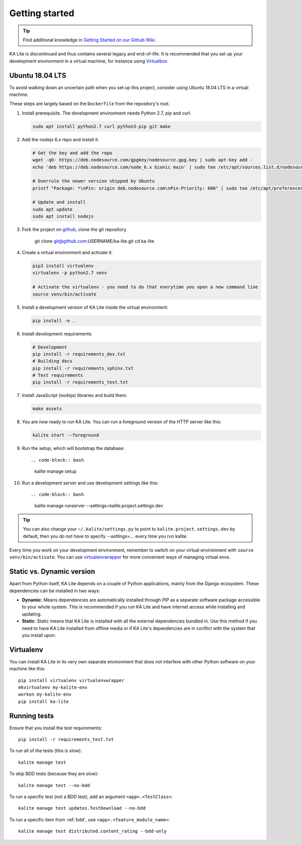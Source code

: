 .. _development-environment:

Getting started
===============

.. tip:: Find additional knowledge in `Getting Started on our Github Wiki <https://github.com/learningequality/ka-lite/wiki/Getting-started>`_.

KA Lite is discontinued and thus contains several legacy and end-of-life. It is recommended that you set up your development environment in a virtual machine, for instance using `Virtualbox <https://www.virtualbox.org/>`__.

Ubuntu 18.04 LTS
________________

To avoid walking down an uncertain path when you set up this project, consider using Ubuntu 18.04 LTS in a virtual machine.

These steps are largely based on the ``Dockerfile`` from the repository's root.

#. Install prerequisits. The development environment needs Python 2.7, pip and curl.

   .. code-block:: bash
   
      sudo apt install python2.7 curl python3-pip git make

#. Add the nodejs 6.x repo and install it.

   .. code-block:: bash

      # Get the key and add the repo
      wget -qO- https://deb.nodesource.com/gpgkey/nodesource.gpg.key | sudo apt-key add -
      echo 'deb https://deb.nodesource.com/node_6.x bionic main' | sudo tee /etc/apt/sources.list.d/nodesource.list

      # Overrule the newer version shipped by Ubuntu
      printf "Package: *\nPin: origin deb.nodesource.com\nPin-Priority: 600" | sudo tee /etc/apt/preferences.d/nodejs

      # Update and install
      sudo apt update
      sudo apt install nodejs

#. Fork the project on `github`_, clone the git repository

      git clone git@github.com:USERNAME/ka-lite.git
      cd ka-lite

#. Create a virtual environment and activate it:

   .. code-block:: bash

      pip3 install virtualenv
      virtualenv -p python2.7 venv
      
      # Activate the virtualenv - you need to do that everytime you open a new command line
      source venv/bin/activate

#. Install a development version of KA Lite inside the virtual environment:

   .. code-block:: bash

      pip install -e .

#. Install development requirements:

   .. code-block:: bash

      # Development
      pip install -r requirements_dev.txt
      # Building docs
      pip install -r requirements_sphinx.txt
      # Test requirements
      pip install -r requirements_test.txt

#. Install JavaScript (nodejs) libraries and build them:

   .. code-block:: bash

      make assets

#. You are now ready to run KA Lite. You can run a foreground version of the HTTP server like this:

   .. code-block:: bash

      kalite start --foreground

#. Run the setup, which will bootstrap the database::
     
   .. code-block:: bash

     kalite manage setup

#. Run a development server and use development settings like this::
     
   .. code-block:: bash

     kalite manage runserver --settings=kalite.project.settings.dev

.. tip:: You can also change your ``~/.kalite/settings.py`` to point to ``kalite.project.settings.dev`` by default, then you do not have to specify `--settings=...` every time you run kalite.

Every time you work on your development environment, remember to switch on your virtual environment with ``source venv/bin/activate``. You can use `virtualenvwrapper <https://virtualenvwrapper.readthedocs.io/en/latest/>`__ for more convenient ways of managing virtual envs.

.. _github: https://github.com/learningequality/ka-lite


Static vs. Dynamic version
__________________________

Apart from Python itself, KA Lite depends on a couple of Python applications,
mainly from the Django ecosystem. These dependencies can be installed in two ways:

* **Dynamic**: Means dependencies are automatically installed through
  *PIP* as a separate software package accessible to your whole system. This
  is recommended if you run KA Lite and have internet access while installing
  and updating.
* **Static**: Static means that KA Lite is installed with all the external
  dependencies bundled in. Use this method if you need to have KA Lite
  installed from offline media or if KA Lite's dependencies are in conflict
  with the system that you install upon.


Virtualenv
__________

You can install KA Lite in its very own separate environment that does not
interfere with other Python software on your machine like this::

    pip install virtualenv virtualenvwrapper
    mkvirtualenv my-kalite-env
    workon my-kalite-env
    pip install ka-lite


Running tests
_____________


Ensure that you install the test requirements::

    pip install -r requirements_test.txt

To run all of the tests (this is slow)::

    kalite manage test

To skip BDD tests (because they are slow)::

    kalite manage test --no-bdd

To run a specific test (not a BDD test), add an argument ``<app>.<TestClass>``::

    kalite manage test updates.TestDownload --no-bdd

To run a specific item from :ref:`bdd`, use ``<app>.<feature_module_name>``::

    kalite manage test distributed.content_rating --bdd-only

